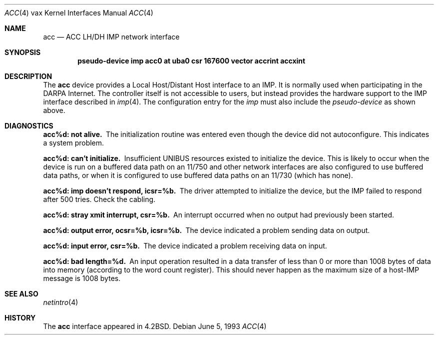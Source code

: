 .\"	$NetBSD: acc.4,v 1.7 1999/12/16 00:04:33 abs Exp $
.\"
.\" Copyright (c) 1983, 1991, 1993
.\"	The Regents of the University of California.  All rights reserved.
.\"
.\" Redistribution and use in source and binary forms, with or without
.\" modification, are permitted provided that the following conditions
.\" are met:
.\" 1. Redistributions of source code must retain the above copyright
.\"    notice, this list of conditions and the following disclaimer.
.\" 2. Redistributions in binary form must reproduce the above copyright
.\"    notice, this list of conditions and the following disclaimer in the
.\"    documentation and/or other materials provided with the distribution.
.\" 3. All advertising materials mentioning features or use of this software
.\"    must display the following acknowledgement:
.\"	This product includes software developed by the University of
.\"	California, Berkeley and its contributors.
.\" 4. Neither the name of the University nor the names of its contributors
.\"    may be used to endorse or promote products derived from this software
.\"    without specific prior written permission.
.\"
.\" THIS SOFTWARE IS PROVIDED BY THE REGENTS AND CONTRIBUTORS ``AS IS'' AND
.\" ANY EXPRESS OR IMPLIED WARRANTIES, INCLUDING, BUT NOT LIMITED TO, THE
.\" IMPLIED WARRANTIES OF MERCHANTABILITY AND FITNESS FOR A PARTICULAR PURPOSE
.\" ARE DISCLAIMED.  IN NO EVENT SHALL THE REGENTS OR CONTRIBUTORS BE LIABLE
.\" FOR ANY DIRECT, INDIRECT, INCIDENTAL, SPECIAL, EXEMPLARY, OR CONSEQUENTIAL
.\" DAMAGES (INCLUDING, BUT NOT LIMITED TO, PROCUREMENT OF SUBSTITUTE GOODS
.\" OR SERVICES; LOSS OF USE, DATA, OR PROFITS; OR BUSINESS INTERRUPTION)
.\" HOWEVER CAUSED AND ON ANY THEORY OF LIABILITY, WHETHER IN CONTRACT, STRICT
.\" LIABILITY, OR TORT (INCLUDING NEGLIGENCE OR OTHERWISE) ARISING IN ANY WAY
.\" OUT OF THE USE OF THIS SOFTWARE, EVEN IF ADVISED OF THE POSSIBILITY OF
.\" SUCH DAMAGE.
.\"
.\"     from: @(#)acc.4	8.1 (Berkeley) 6/5/93
.\"
.Dd June 5, 1993
.Dt ACC 4 vax
.Os
.Sh NAME
.Nm acc
.Nd
.Tn ACC LH/DH IMP
network interface
.Sh SYNOPSIS
.Cd pseudo-device imp "acc0 at uba0 csr 167600 vector accrint accxint"
.Sh DESCRIPTION
The
.Nm acc
device provides a Local Host/Distant Host
interface to an
.Tn IMP .
It is normally used when participating
in the
.Tn DARPA
Internet.  The controller itself is not accessible
to users, but instead provides the hardware support to the
.Tn IMP
interface described in
.Xr imp 4 .
The configuration entry for the
.Xr imp
must also include the
.Em pseudo-device
as shown above.
.Sh DIAGNOSTICS
.Bl -diag
.It acc%d: not alive.
The initialization routine was entered even though the device
did not autoconfigure.  This indicates a system problem.
.Pp
.It acc%d: can't initialize.
Insufficient UNIBUS resources existed to initialize the device.
This is likely to occur when the device is run on a buffered
data path on an 11/750 and other network interfaces are also
configured to use buffered data paths, or when it is configured
to use buffered data paths on an 11/730 (which has none).
.Pp
.It acc%d: imp doesn't respond, icsr=%b.
The driver attempted to initialize the device, but the
.Tn IMP
failed to respond after 500 tries.  Check the cabling.
.Pp
.It acc%d: stray xmit interrupt, csr=%b.
An interrupt occurred when no output had previously been started.
.Pp
.It acc%d: output error, ocsr=%b, icsr=%b.
The device indicated a problem sending data on output.
.Pp
.It acc%d: input error, csr=%b.
The device indicated a problem receiving data on input.
.Pp
.It acc%d: bad length=%d.
An input operation resulted in a data transfer of less than
0 or more than 1008 bytes of
data into memory (according to the word count register).
This should never happen as the maximum size of a
.Pf host- Tn IMP
message is 1008 bytes.
.El
.Sh SEE ALSO
.Xr netintro 4
.Sh HISTORY
The
.Nm
interface appeared in
.Bx 4.2 .
